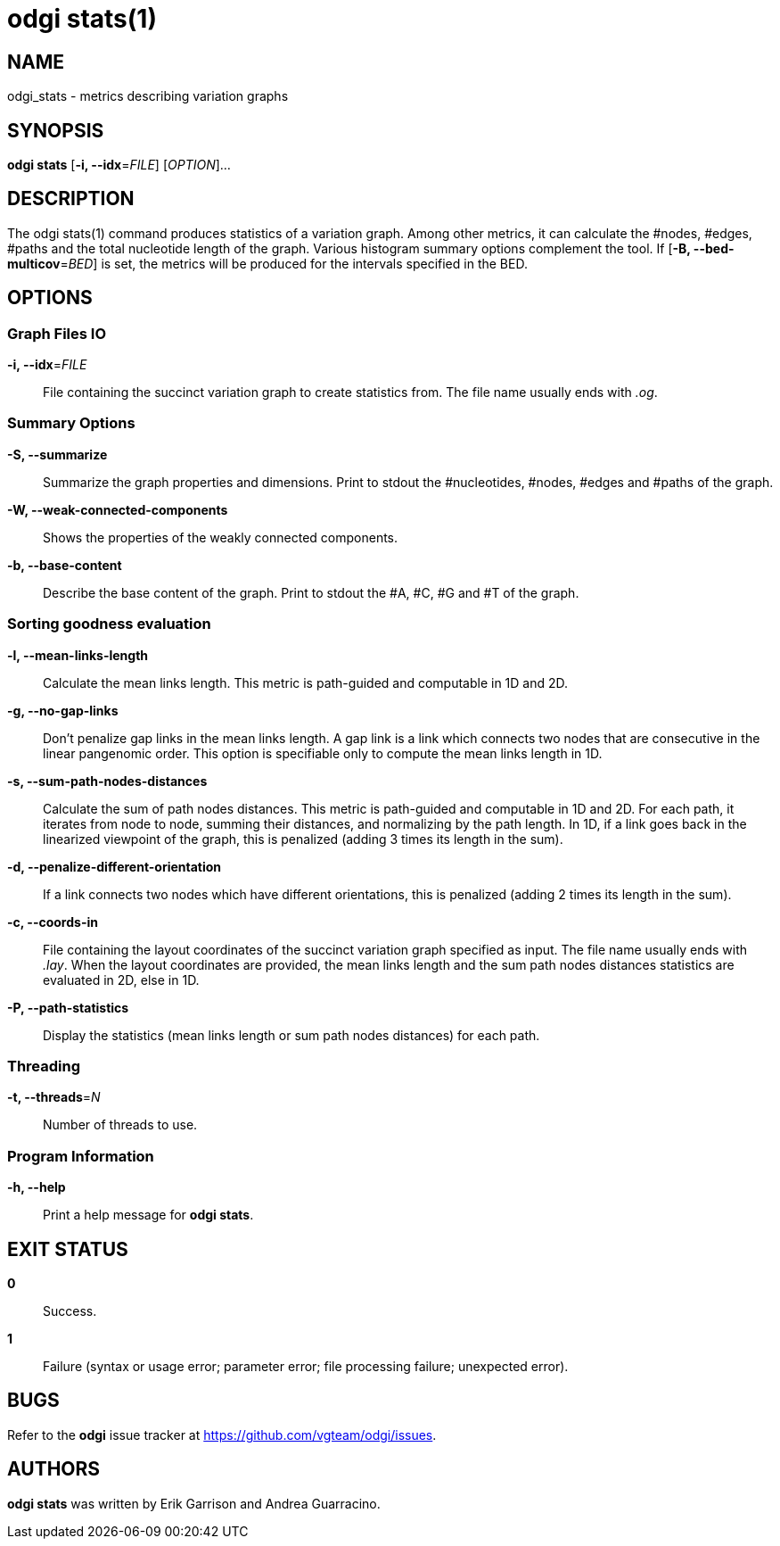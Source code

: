 = odgi stats(1)
ifdef::backend-manpage[]
Erik Garrison, Andrea Guarracino
:doctype: manpage
:release-version: v0.6.0
:man manual: odgi stats
:man source: odgi v0.6.0
:page-layout: base
endif::[]

== NAME

odgi_stats - metrics describing variation graphs

== SYNOPSIS

*odgi stats* [*-i, --idx*=_FILE_] [_OPTION_]...

== DESCRIPTION

The odgi stats(1) command produces statistics of a variation graph. Among other metrics, it can calculate the #nodes, #edges, #paths and the total nucleotide length of the graph. Various histogram summary options complement the tool. If [*-B, --bed-multicov*=_BED_] is set, the metrics will be produced for the intervals specified in the BED.

== OPTIONS

=== Graph Files IO

*-i, --idx*=_FILE_::
  File containing the succinct variation graph to create statistics from. The file name usually ends with _.og_.


=== Summary Options

*-S, --summarize*::
  Summarize the graph properties and dimensions. Print to stdout the #nucleotides, #nodes, #edges and #paths of the graph.

*-W, --weak-connected-components*::
  Shows the properties of the weakly connected components.

*-b, --base-content*::
  Describe the base content of the graph. Print to stdout the #A, #C, #G and #T of the graph.

//*-C, --coverage*::
//  Provide a histogram of path coverage over bases in the graph. Print three tab-delimited columns to stdout: *type*, *cov*, *N*. *type* is one of _full_ or _uniq_ and determines if the histogram corresponds to the full graph or only to a unique paths graph. *cov* implies the #paths. *N* implies the #nucleotides.
//
//*-V, --set-coverage*::
//  Provide a histogram of coverage over unique set of paths. Print two tab-delimited columns to stdout: *cov*, *sets*. *cov* implies #nucleotides. *sets* lists the unique set of paths in a comma separated list. Sets with a *cov* of one and no paths in *sets* are listed, too.
//
//*-M, --multi-coverage*::
//  Provide a histogram of coverage over unique multiset, the combination with possible repetition of paths. Print two tab-delimited columns to stdout: *cov*, *sets*. *cov* implies #nucleotides. *sets* lists the unique multisets of paths in a comma separated list. Multisets with a *cov* of one and no paths in *sets* are listed, too.
//
//
//=== BED Interval
//
//*-B, --bed-multicov*=_BED_::
//  For each BED entry, provide a table of path coverage over unique multisets of paths in the graph. Each unique multiset of paths overlapping a given BED interval is described in terms of its length relative to the total interval, the number of path traversals and unique paths involved in these traversals.


=== Sorting goodness evaluation

*-l, --mean-links-length*::
  Calculate the mean links length. This metric is path-guided and computable in 1D and 2D.

*-g, --no-gap-links*::
  Don't penalize gap links in the mean links length. A gap link is a link which connects two nodes that are consecutive in the linear pangenomic order. This option is specifiable only to compute the mean links length in 1D.

*-s, --sum-path-nodes-distances*::
  Calculate the sum of path nodes distances. This metric is path-guided and computable in 1D and 2D. For each path, it iterates from node to node, summing their distances, and normalizing by the path length. In 1D, if a link goes back in the linearized viewpoint of the graph, this is penalized (adding 3 times its length in the sum).

*-d, --penalize-different-orientation*::
  If a link connects two nodes which have different orientations, this is penalized (adding 2 times its length in the sum).

*-c, --coords-in*::
  File containing the layout coordinates of the succinct variation graph specified as input. The file name usually ends with _.lay_. When the layout coordinates are provided, the mean links length and the sum path nodes distances statistics are evaluated in 2D, else in 1D.

*-P, --path-statistics*::
  Display the statistics (mean links length or sum path nodes distances) for each path.


=== Threading

*-t, --threads*=_N_::
  Number of threads to use.

=== Program Information

*-h, --help*::
  Print a help message for *odgi stats*.

== EXIT STATUS

*0*::
  Success.

*1*::
  Failure (syntax or usage error; parameter error; file processing failure; unexpected error).

== BUGS

Refer to the *odgi* issue tracker at https://github.com/vgteam/odgi/issues.

== AUTHORS

*odgi stats* was written by Erik Garrison and Andrea Guarracino.

ifdef::backend-manpage[]
== RESOURCES

*Project web site:* https://github.com/vgteam/odgi

*Git source repository on GitHub:* https://github.com/vgteam/odgi

*GitHub organization:* https://github.com/vgteam

*Discussion list / forum:* https://github.com/vgteam/odgi/issues

== COPYING

The MIT License (MIT)

Copyright (c) 2019 Erik Garrison

Permission is hereby granted, free of charge, to any person obtaining a copy of
this software and associated documentation files (the "Software"), to deal in
the Software without restriction, including without limitation the rights to
use, copy, modify, merge, publish, distribute, sublicense, and/or sell copies of
the Software, and to permit persons to whom the Software is furnished to do so,
subject to the following conditions:

The above copyright notice and this permission notice shall be included in all
copies or substantial portions of the Software.

THE SOFTWARE IS PROVIDED "AS IS", WITHOUT WARRANTY OF ANY KIND, EXPRESS OR
IMPLIED, INCLUDING BUT NOT LIMITED TO THE WARRANTIES OF MERCHANTABILITY, FITNESS
FOR A PARTICULAR PURPOSE AND NONINFRINGEMENT. IN NO EVENT SHALL THE AUTHORS OR
COPYRIGHT HOLDERS BE LIABLE FOR ANY CLAIM, DAMAGES OR OTHER LIABILITY, WHETHER
IN AN ACTION OF CONTRACT, TORT OR OTHERWISE, ARISING FROM, OUT OF OR IN
CONNECTION WITH THE SOFTWARE OR THE USE OR OTHER DEALINGS IN THE SOFTWARE.
endif::[]